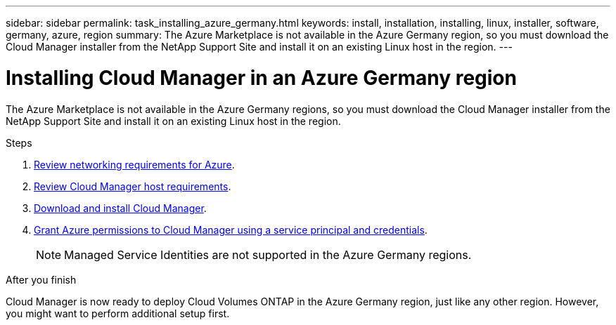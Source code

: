 ---
sidebar: sidebar
permalink: task_installing_azure_germany.html
keywords: install, installation, installing, linux, installer, software, germany, azure, region
summary: The Azure Marketplace is not available in the Azure Germany region, so you must download the Cloud Manager installer from the NetApp Support Site and install it on an existing Linux host in the region.
---

= Installing Cloud Manager in an Azure Germany region
:toc: macro
:hardbreaks:
:toclevels: 1
:nofooter:
:icons: font
:linkattrs:
:imagesdir: ./media/

[.lead]
The Azure Marketplace is not available in the Azure Germany regions, so you must download the Cloud Manager installer from the NetApp Support Site and install it on an existing Linux host in the region.

.Steps

. link:reference_networking_azure.html[Review networking requirements for Azure].

. link:reference_cloud_mgr_reqs.html[Review Cloud Manager host requirements].

. link:task_installing_linux.html[Download and install Cloud Manager].

. link:task_creating_service_principal.html[Grant Azure permissions to Cloud Manager using a service principal and credentials].
+
NOTE: Managed Service Identities are not supported in the Azure Germany regions.

.After you finish

Cloud Manager is now ready to deploy Cloud Volumes ONTAP in the Azure Germany region, just like any other region. However, you might want to perform additional setup first.
